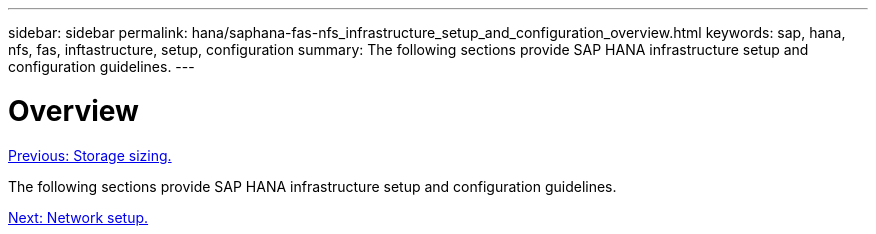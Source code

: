 ---
sidebar: sidebar
permalink: hana/saphana-fas-nfs_infrastructure_setup_and_configuration_overview.html
keywords: sap, hana, nfs, fas, inftastructure, setup, configuration
summary: The following sections provide SAP HANA infrastructure setup and configuration guidelines.
---

= Overview
:hardbreaks:
:nofooter:
:icons: font
:linkattrs:
:imagesdir: ./../media/

//
// This file was created with NDAC Version 2.0 (August 17, 2020)
//
// 2021-06-16 12:00:07.185759
//
link:saphana-fas-nfs_storage_sizing.html[Previous: Storage sizing.]

The following sections provide SAP HANA infrastructure setup and configuration guidelines.

link:saphana-fas-nfs_network_setup.html[Next: Network setup.]
